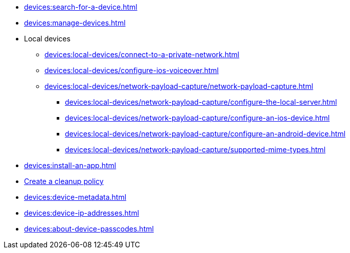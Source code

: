 // DO NOT AUTO-CREATE NAV.ADOC
** xref:devices:search-for-a-device.adoc[]
** xref:devices:manage-devices.adoc[]

** Local devices
*** xref:devices:local-devices/connect-to-a-private-network.adoc[]
*** xref:devices:local-devices/configure-ios-voiceover.adoc[]

*** xref:devices:local-devices/network-payload-capture/network-payload-capture.adoc[]
**** xref:devices:local-devices/network-payload-capture/configure-the-local-server.adoc[]
**** xref:devices:local-devices/network-payload-capture/configure-an-ios-device.adoc[]
**** xref:devices:local-devices/network-payload-capture/configure-an-android-device.adoc[]
**** xref:devices:local-devices/network-payload-capture/supported-mime-types.adoc[]

** xref:devices:install-an-app.adoc[]
** xref:devices:create-a-device-cleanup-policy.adoc[Create a cleanup policy]
** xref:devices:device-metadata.adoc[]
** xref:devices:device-ip-addresses.adoc[]
** xref:devices:about-device-passcodes.adoc[]
